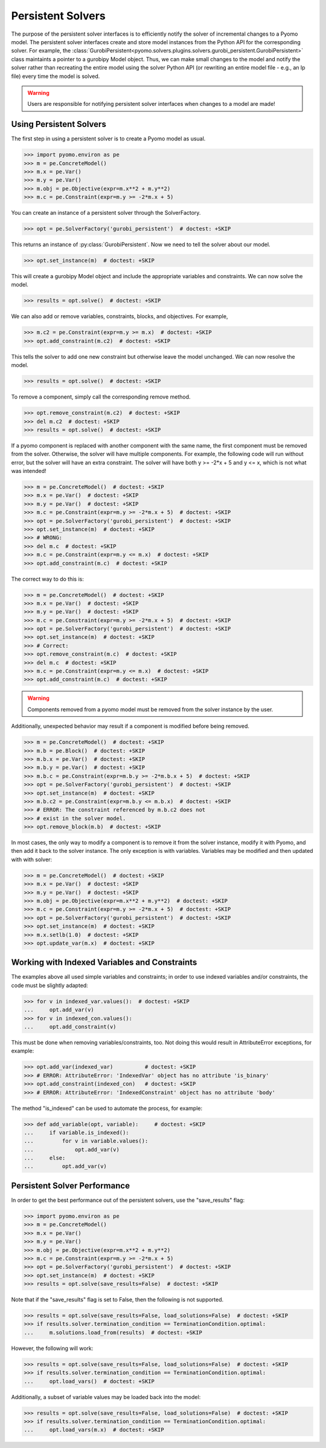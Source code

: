 Persistent Solvers
==================

The purpose of the persistent solver interfaces is to efficiently
notify the solver of incremental changes to a Pyomo model. The
persistent solver interfaces create and store model instances from the
Python API for the corresponding solver. For example, the
:class:`GurobiPersistent<pyomo.solvers.plugins.solvers.gurobi_persistent.GurobiPersistent>`
class maintaints a pointer to a gurobipy Model object. Thus, we can
make small changes to the model and notify the solver rather than
recreating the entire model using the solver Python API (or rewriting
an entire model file - e.g., an lp file) every time the model is
solved.

.. warning:: Users are responsible for notifying persistent solver
   interfaces when changes to a model are made!


Using Persistent Solvers
------------------------

The first step in using a persistent solver is to create a Pyomo model
as usual.

>>> import pyomo.environ as pe
>>> m = pe.ConcreteModel()
>>> m.x = pe.Var()
>>> m.y = pe.Var()
>>> m.obj = pe.Objective(expr=m.x**2 + m.y**2)
>>> m.c = pe.Constraint(expr=m.y >= -2*m.x + 5)

You can create an instance of a persistent solver through the SolverFactory.

>>> opt = pe.SolverFactory('gurobi_persistent')  # doctest: +SKIP

This returns an instance of :py:class:`GurobiPersistent`. Now we need
to tell the solver about our model.

>>> opt.set_instance(m)  # doctest: +SKIP

This will create a gurobipy Model object and include the appropriate
variables and constraints. We can now solve the model.

>>> results = opt.solve()  # doctest: +SKIP

We can also add or remove variables, constraints, blocks, and
objectives. For example,

>>> m.c2 = pe.Constraint(expr=m.y >= m.x)  # doctest: +SKIP
>>> opt.add_constraint(m.c2)  # doctest: +SKIP

This tells the solver to add one new constraint but otherwise leave
the model unchanged. We can now resolve the model.

>>> results = opt.solve()  # doctest: +SKIP

To remove a component, simply call the corresponding remove method.

>>> opt.remove_constraint(m.c2)  # doctest: +SKIP
>>> del m.c2  # doctest: +SKIP
>>> results = opt.solve()  # doctest: +SKIP

If a pyomo component is replaced with another component with the same
name, the first component must be removed from the solver. Otherwise,
the solver will have multiple components. For example, the following
code will run without error, but the solver will have an extra
constraint. The solver will have both y >= -2*x + 5 and y <= x, which
is not what was intended!

>>> m = pe.ConcreteModel()  # doctest: +SKIP
>>> m.x = pe.Var()  # doctest: +SKIP
>>> m.y = pe.Var()  # doctest: +SKIP
>>> m.c = pe.Constraint(expr=m.y >= -2*m.x + 5)  # doctest: +SKIP
>>> opt = pe.SolverFactory('gurobi_persistent')  # doctest: +SKIP
>>> opt.set_instance(m)  # doctest: +SKIP
>>> # WRONG:
>>> del m.c  # doctest: +SKIP
>>> m.c = pe.Constraint(expr=m.y <= m.x)  # doctest: +SKIP
>>> opt.add_constraint(m.c)  # doctest: +SKIP

The correct way to do this is:

>>> m = pe.ConcreteModel()  # doctest: +SKIP
>>> m.x = pe.Var()  # doctest: +SKIP
>>> m.y = pe.Var()  # doctest: +SKIP
>>> m.c = pe.Constraint(expr=m.y >= -2*m.x + 5)  # doctest: +SKIP
>>> opt = pe.SolverFactory('gurobi_persistent')  # doctest: +SKIP
>>> opt.set_instance(m)  # doctest: +SKIP
>>> # Correct:
>>> opt.remove_constraint(m.c)  # doctest: +SKIP
>>> del m.c  # doctest: +SKIP
>>> m.c = pe.Constraint(expr=m.y <= m.x)  # doctest: +SKIP
>>> opt.add_constraint(m.c)  # doctest: +SKIP

.. warning:: Components removed from a pyomo model must be removed
             from the solver instance by the user.

Additionally, unexpected behavior may result if a component is
modified before being removed.

>>> m = pe.ConcreteModel()  # doctest: +SKIP
>>> m.b = pe.Block()  # doctest: +SKIP
>>> m.b.x = pe.Var()  # doctest: +SKIP
>>> m.b.y = pe.Var()  # doctest: +SKIP
>>> m.b.c = pe.Constraint(expr=m.b.y >= -2*m.b.x + 5)  # doctest: +SKIP
>>> opt = pe.SolverFactory('gurobi_persistent')  # doctest: +SKIP
>>> opt.set_instance(m)  # doctest: +SKIP
>>> m.b.c2 = pe.Constraint(expr=m.b.y <= m.b.x)  # doctest: +SKIP
>>> # ERROR: The constraint referenced by m.b.c2 does not
>>> # exist in the solver model.
>>> opt.remove_block(m.b)  # doctest: +SKIP 

In most cases, the only way to modify a component is to remove it from
the solver instance, modify it with Pyomo, and then add it back to the
solver instance. The only exception is with variables. Variables may
be modified and then updated with with solver:

>>> m = pe.ConcreteModel()  # doctest: +SKIP
>>> m.x = pe.Var()  # doctest: +SKIP
>>> m.y = pe.Var()  # doctest: +SKIP
>>> m.obj = pe.Objective(expr=m.x**2 + m.y**2)  # doctest: +SKIP
>>> m.c = pe.Constraint(expr=m.y >= -2*m.x + 5)  # doctest: +SKIP
>>> opt = pe.SolverFactory('gurobi_persistent')  # doctest: +SKIP
>>> opt.set_instance(m)  # doctest: +SKIP
>>> m.x.setlb(1.0)  # doctest: +SKIP
>>> opt.update_var(m.x)  # doctest: +SKIP

Working with Indexed Variables and Constraints
----------------------------------------------

The examples above all used simple variables and constraints; in order to use
indexed variables and/or constraints, the code must be slightly adapted:

>>> for v in indexed_var.values():  # doctest: +SKIP
...     opt.add_var(v)
>>> for v in indexed_con.values():
...     opt.add_constraint(v)

This must be done when removing variables/constraints, too. Not doing this would
result in AttributeError exceptions, for example:

>>> opt.add_var(indexed_var)          # doctest: +SKIP
>>> # ERROR: AttributeError: 'IndexedVar' object has no attribute 'is_binary'
>>> opt.add_constraint(indexed_con)   # doctest: +SKIP
>>> # ERROR: AttributeError: 'IndexedConstraint' object has no attribute 'body'

The method "is_indexed" can be used to automate the process, for example:

>>> def add_variable(opt, variable):     # doctest: +SKIP
...     if variable.is_indexed():
...         for v in variable.values():
...             opt.add_var(v)
...     else:
...         opt.add_var(v)

Persistent Solver Performance
-----------------------------
In order to get the best performance out of the persistent solvers, use the
"save_results" flag:

>>> import pyomo.environ as pe
>>> m = pe.ConcreteModel()
>>> m.x = pe.Var()
>>> m.y = pe.Var()
>>> m.obj = pe.Objective(expr=m.x**2 + m.y**2)
>>> m.c = pe.Constraint(expr=m.y >= -2*m.x + 5)
>>> opt = pe.SolverFactory('gurobi_persistent')  # doctest: +SKIP
>>> opt.set_instance(m)  # doctest: +SKIP
>>> results = opt.solve(save_results=False)  # doctest: +SKIP

Note that if the "save_results" flag is set to False, then the following
is not supported.

>>> results = opt.solve(save_results=False, load_solutions=False)  # doctest: +SKIP
>>> if results.solver.termination_condition == TerminationCondition.optimal:
...     m.solutions.load_from(results)  # doctest: +SKIP

However, the following will work:

>>> results = opt.solve(save_results=False, load_solutions=False)  # doctest: +SKIP
>>> if results.solver.termination_condition == TerminationCondition.optimal:
...     opt.load_vars()  # doctest: +SKIP

Additionally, a subset of variable values may be loaded back into the model:

>>> results = opt.solve(save_results=False, load_solutions=False)  # doctest: +SKIP
>>> if results.solver.termination_condition == TerminationCondition.optimal:
...     opt.load_vars(m.x)  # doctest: +SKIP
